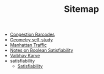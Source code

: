 #+TITLE: Sitemap

- [[file:congestion_barcodes.org][Congestion Barcodes]]
- [[file:geometry.org][Geometry self-study]]
- [[file:manhattan_traffic.org][Manhattan Traffic]]
- [[file:satisfiability_notes.org][Notes on Boolean Satisfiability]]
- [[file:index.org][Vaibhav Karve]]
- satisfiability
  - [[file:satisfiability/index.org][Satisfiability]]